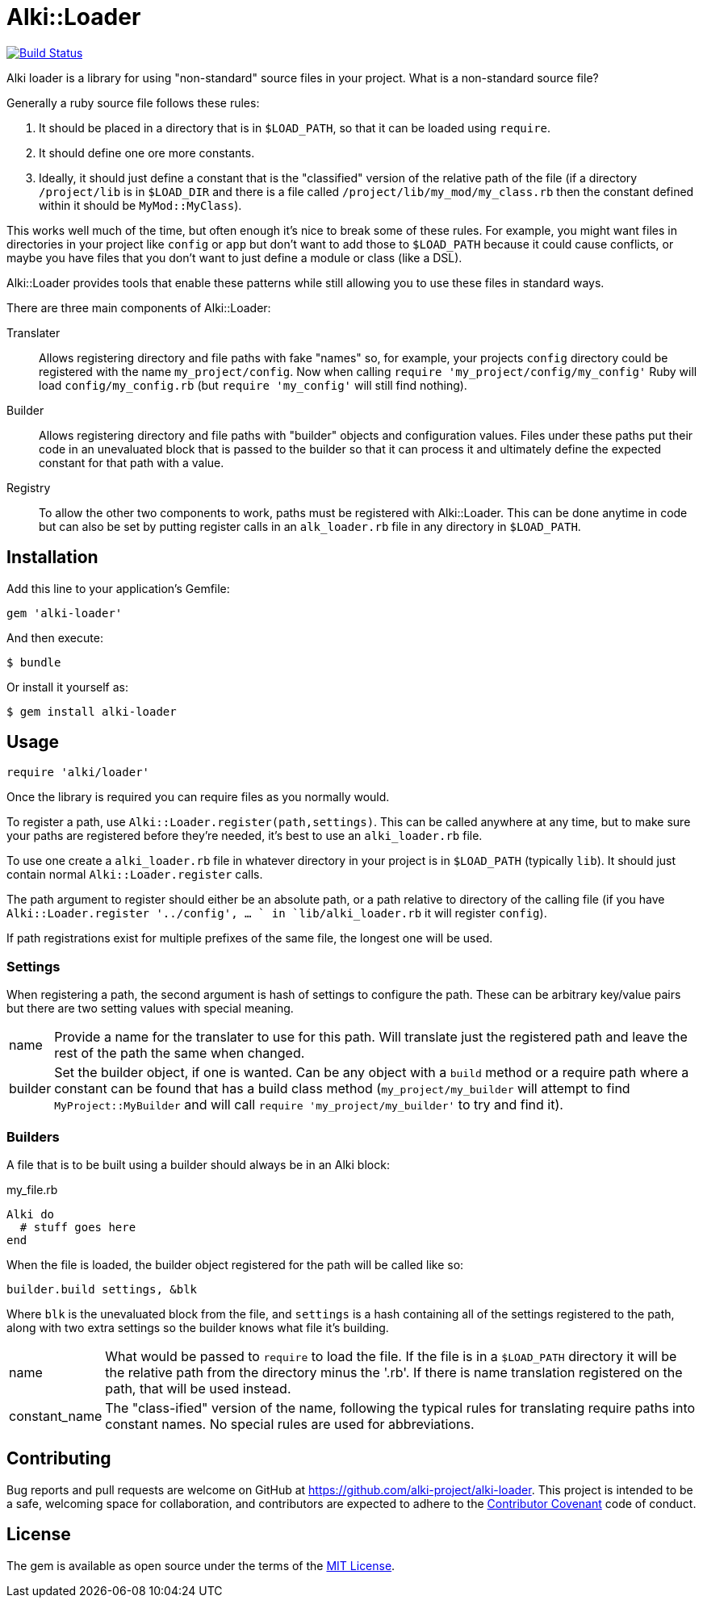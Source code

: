 # Alki::Loader

image:https://travis-ci.org/alki-project/alki-loader.svg?branch=master["Build Status", link="https://travis-ci.org/alki-project/alki-loader"]

Alki loader is a library for using "non-standard" source files in your project. What is
a non-standard source file?

Generally a ruby source file follows these rules:

1. It should be placed in a directory that is in `$LOAD_PATH`, so that it can be loaded using `require`.
2. It should define one ore more constants.
3. Ideally, it should just define a constant that is the "classified" version of the relative path of the
   file (if a directory `/project/lib` is in `$LOAD_DIR` and there is a file called `/project/lib/my_mod/my_class.rb`
   then the constant defined within it should be `MyMod::MyClass`).

This works well much of the time, but often enough it's nice to break some of these rules.
For example, you might want files in directories in your project like `config` or `app` but don't want
to add those to `$LOAD_PATH` because it could cause conflicts, or maybe you have files that you don't
want to just define a module or class (like a DSL).

Alki::Loader provides tools that enable these patterns while still allowing you to use these files
in standard ways.

There are three main components of Alki::Loader:

Translater:: Allows registering directory and file paths with fake "names" so, for example, your
         projects `config` directory could be registered with the name `my_project/config`. Now
         when calling `require 'my_project/config/my_config'` Ruby will load `config/my_config.rb`
         (but `require 'my_config'` will still find nothing).

Builder:: Allows registering directory and file paths with "builder" objects and configuration values.
          Files under these paths put their code in an unevaluated block that is passed to the builder
          so that it can process it and ultimately define the expected constant for that path with
          a value.

Registry:: To allow the other two components to work, paths must be registered with Alki::Loader. This
           can be done anytime in code but can also be set by putting register calls in an `alk_loader.rb`
           file in any directory in `$LOAD_PATH`.

## Installation

Add this line to your application's Gemfile:

```ruby
gem 'alki-loader'
```

And then execute:

    $ bundle

Or install it yourself as:

    $ gem install alki-loader

## Usage

```ruby
require 'alki/loader'
```

Once the library is required you can require files as you normally would.

To register a path, use `Alki::Loader.register(path,settings)`. This can be called anywhere at any
time, but to make sure your paths are registered before they're needed, it's best to use an
`alki_loader.rb` file.

To use one create a `alki_loader.rb` file in whatever directory in your project is in `$LOAD_PATH`
(typically `lib`). It should just contain normal `Alki::Loader.register` calls.

The path argument to register should either be an absolute path, or a path relative to directory of the
calling file (if you have `Alki::Loader.register '../config', ... ` in `lib/alki_loader.rb` it will
register `config`).

If path registrations exist for multiple prefixes of the same file, the longest one will be used.

### Settings

When registering a path, the second argument is hash of settings to configure the path. These can be
arbitrary key/value pairs but there are two setting values with special meaning.

[horizontal]
name:: Provide a name for the translater to use for this path. Will translate just the registered
       path and leave the rest of the path the same when changed.
builder:: Set the builder object, if one is wanted. Can be any object with a `build` method or a require
          path where a constant can be found that has a build class method (`my_project/my_builder` will
          attempt to find `MyProject::MyBuilder` and will call `require 'my_project/my_builder'`
          to try and find it).

### Builders

A file that is to be built using a builder should always be in an Alki block:

.my_file.rb
```ruby
Alki do
  # stuff goes here
end
```

When the file is loaded, the builder object registered for the path will be called like so:

```ruby
builder.build settings, &blk
```

Where `blk` is the unevaluated block from the file, and `settings` is a hash containing all of the
settings registered to the path, along with two extra settings so the builder knows what file it's
building.

[horizontal]
name:: What would be passed to `require` to load the file. If the file is in a `$LOAD_PATH` directory
       it will be the relative path from the directory minus the '.rb'. If there is name translation
       registered on the path, that will be used instead.
constant_name:: The "class-ified" version of the name, following the typical rules for translating
                require paths into constant names. No special rules are used for abbreviations.

## Contributing

Bug reports and pull requests are welcome on GitHub at https://github.com/alki-project/alki-loader. This project is intended to be a safe, welcoming space for collaboration, and contributors are expected to adhere to the http://contributor-covenant.org[Contributor Covenant] code of conduct.


## License

The gem is available as open source under the terms of the http://opensource.org/licenses/MIT[MIT License].

